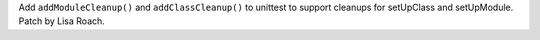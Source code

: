 Add ``addModuleCleanup()`` and ``addClassCleanup()`` to unittest to support
cleanups for setUpClass and setUpModule. Patch by Lisa Roach.
